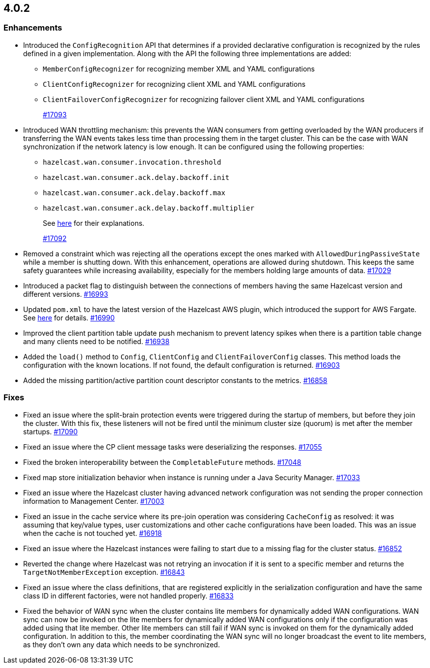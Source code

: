 == 4.0.2

[[enh-402]]
=== Enhancements

* Introduced the `ConfigRecognition` API that determines
if a provided declarative configuration is recognized by the
rules defined in a given implementation. Along with the API the
following three implementations are added:
** `MemberConfigRecognizer` for recognizing member XML and YAML
configurations
** `ClientConfigRecognizer` for recognizing client XML and YAML
configurations
** `ClientFailoverConfigRecognizer` for recognizing failover client XML and
YAML configurations
+
https://github.com/hazelcast/hazelcast/pull/17093[#17093]
* Introduced WAN throttling mechanism: this prevents the
WAN consumers from getting overloaded by the WAN producers
if transferring the WAN events takes less time than processing
them in the target cluster. This can be the case with WAN
synchronization if the network latency is low
enough. It can be configured using the following properties:
** `hazelcast.wan.consumer.invocation.threshold`
** `hazelcast.wan.consumer.ack.delay.backoff.init`
** `hazelcast.wan.consumer.ack.delay.backoff.max`
** `hazelcast.wan.consumer.ack.delay.backoff.multiplier`
+
See link:https://github.com/hazelcast/hazelcast/blob/4.0.2/hazelcast/src/main/java/com/hazelcast/spi/properties/ClusterProperty.java#L1112[here] for their explanations.
+
https://github.com/hazelcast/hazelcast/pull/17092[#17092]
* Removed a constraint which was rejecting all the operations
except the ones marked with `AllowedDuringPassiveState` while a
member is shutting down. With this enhancement, operations are allowed
during shutdown. This keeps the same safety guarantees while increasing
availability, especially for the members holding large amounts of data.
https://github.com/hazelcast/hazelcast/pull/17029[#17029]
* Introduced a packet flag to distinguish between the connections of members
having the same Hazelcast version and different versions.
https://github.com/hazelcast/hazelcast/pull/16993[#16993]
* Updated `pom.xml` to have the latest version of the Hazelcast AWS plugin,
which introduced the support for AWS Fargate.
See link:https://github.com/hazelcast/hazelcast-aws/pull/170[here^] for details.
https://github.com/hazelcast/hazelcast/pull/16990[#16990]
* Improved the client partition table update push mechanism to prevent latency
spikes when there is a partition table change and many clients need to be notified.
https://github.com/hazelcast/hazelcast/pull/16938[#16938]
* Added the `load()` method to `Config`, `ClientConfig` and
`ClientFailoverConfig` classes. This method loads the configuration
with the known locations. If not found, the default configuration is returned.
https://github.com/hazelcast/hazelcast/pull/16903[#16903]
* Added the missing partition/active partition count descriptor constants
to the metrics.
https://github.com/hazelcast/hazelcast/pull/16858[#16858]

[[fixes-402]]
=== Fixes

* Fixed an issue where the split-brain protection events were triggered during the
startup of members, but before they join the cluster. With this fix,
these listeners will not be fired until the minimum cluster size (quorum) is met after the
member startups.
https://github.com/hazelcast/hazelcast/pull/17090[#17090]
* Fixed an issue where the CP client message tasks were deserializing
the responses.
https://github.com/hazelcast/hazelcast/pull/17055[#17055]
* Fixed the broken interoperability between the `CompletableFuture`
methods.
https://github.com/hazelcast/hazelcast/pull/17048[#17048]
* Fixed map store initialization behavior when instance is running under a
Java Security Manager.
https://github.com/hazelcast/hazelcast/pull/17033[#17033]
* Fixed an issue where the Hazelcast cluster having advanced network
configuration was not sending the proper connection information
to Management Center.
https://github.com/hazelcast/hazelcast/pull/17003[#17003]
* Fixed an issue in the cache service where its pre-join
operation was considering `CacheConfig` as resolved: it
was assuming that key/value types, user customizations and
other cache configurations have been loaded. This was an issue
when the cache is not touched yet.
https://github.com/hazelcast/hazelcast/pull/16918[#16918]
* Fixed an issue where the Hazelcast instances were failing to start
due to a missing flag for the cluster status.
https://github.com/hazelcast/hazelcast/issues/16852[#16852]
* Reverted the change where Hazelcast was not retrying an invocation if it is sent
to a specific member and returns the  `TargetNotMemberException` exception.
https://github.com/hazelcast/hazelcast/pull/16843[#16843]
* Fixed an issue where the class definitions, that are registered explicitly in
the serialization configuration and have the same class ID in different factories,
were not handled properly.
https://github.com/hazelcast/hazelcast/pull/16833[#16833]
* Fixed the behavior of WAN sync when the cluster contains lite members for dynamically
added WAN configurations. WAN sync can now be invoked on the lite members for dynamically
added WAN configurations only if the configuration was added using that lite member. Other lite
members can still fail if WAN sync is invoked on them for the dynamically added
configuration. In addition to this, the member coordinating the WAN sync will no longer
broadcast the event to lite members, as they don't own any data which needs to be
synchronized.

